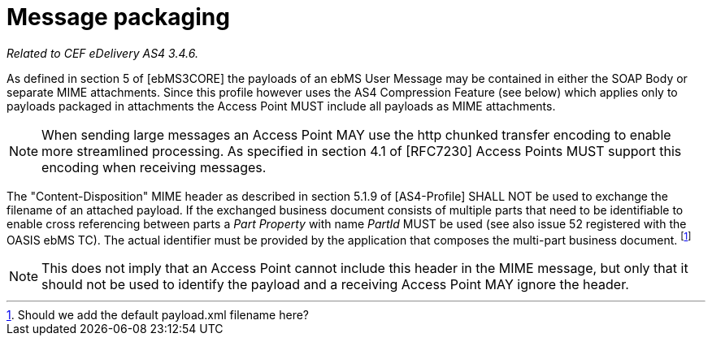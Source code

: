 = Message packaging

_Related to CEF eDelivery AS4 3.4.6._

As defined in section 5 of [ebMS3CORE] the payloads of an ebMS User Message may be contained in either the SOAP Body or separate MIME attachments. Since this profile however uses the AS4 Compression Feature (see below) which applies only to payloads packaged in attachments the Access Point MUST include all payloads as MIME attachments.

NOTE: When sending large messages an Access Point MAY use the http chunked transfer encoding to enable more streamlined processing. As specified in section 4.1 of [RFC7230] Access Points MUST support this encoding when receiving messages.

The "Content-Disposition" MIME header as described in section 5.1.9 of [AS4-Profile] SHALL NOT be used to exchange the filename of an attached payload. If the exchanged business document consists of multiple parts that need to be identifiable to enable cross referencing between parts a _Part Property_ with name _PartId_ MUST be used (see also issue 52 registered with the OASIS ebMS TC). The actual identifier must be provided by the application that composes the multi-part business document. footnote:[Should we add the default payload.xml filename here?]

NOTE: This does not imply that an Access Point cannot include this header in the MIME message, but only that it should not be used to identify the payload and a receiving Access Point MAY ignore the header.
